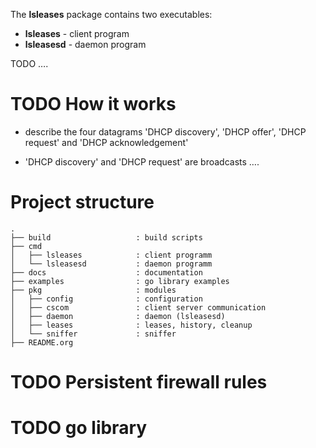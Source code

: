 The *lsleases* package contains two executables:

  - *lsleases* - client program
  - *lsleasesd* - daemon program

TODO ....

* TODO How it works

- describe the four datagrams 'DHCP discovery', 'DHCP offer',
  'DHCP request' and 'DHCP acknowledgement'

- 'DHCP discovery' and 'DHCP request' are broadcasts ....

* Project structure

#+BEGIN_EXAMPLE
.
├── build                   : build scripts
├── cmd
│   ├── lsleases            : client programm
│   └── lsleasesd           : daemon programm
├── docs                    : documentation
├── examples                : go library examples
├── pkg                     : modules
│   ├── config              : configuration
│   ├── cscom               : client server communication
│   ├── daemon              : daemon (lsleasesd)
│   ├── leases              : leases, history, cleanup
│   └── sniffer             : sniffer
├── README.org
#+END_EXAMPLE

* TODO Persistent firewall rules

* TODO go library
